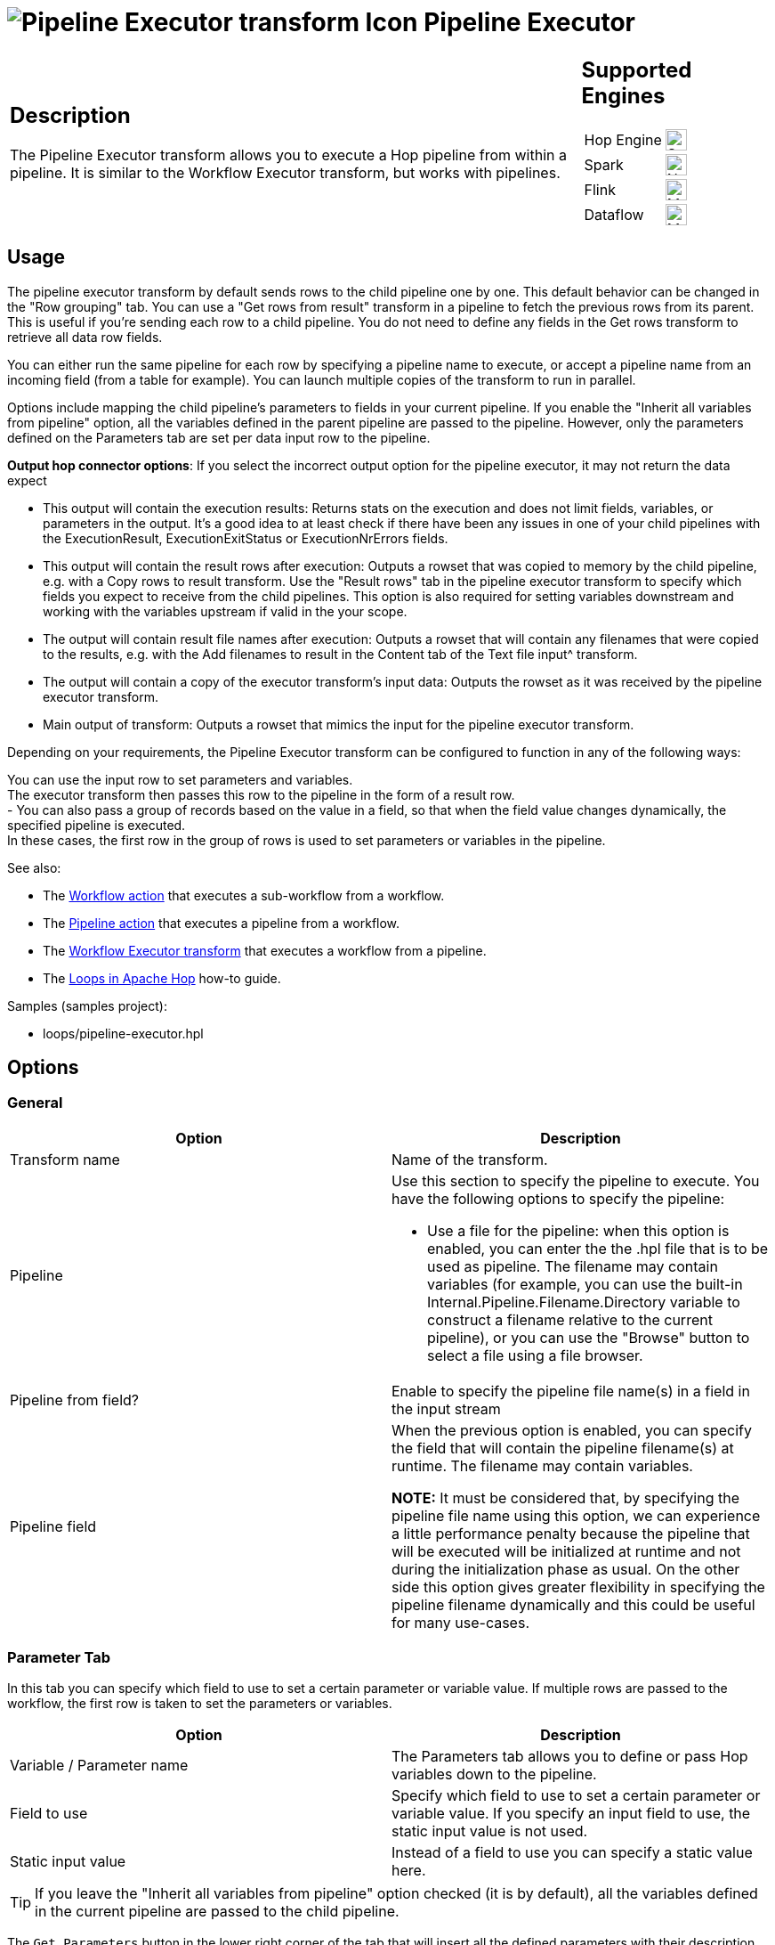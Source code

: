 ////
Licensed to the Apache Software Foundation (ASF) under one
or more contributor license agreements.  See the NOTICE file
distributed with this work for additional information
regarding copyright ownership.  The ASF licenses this file
to you under the Apache License, Version 2.0 (the
"License"); you may not use this file except in compliance
with the License.  You may obtain a copy of the License at
  http://www.apache.org/licenses/LICENSE-2.0
Unless required by applicable law or agreed to in writing,
software distributed under the License is distributed on an
"AS IS" BASIS, WITHOUT WARRANTIES OR CONDITIONS OF ANY
KIND, either express or implied.  See the License for the
specific language governing permissions and limitations
under the License.
////
:documentationPath: /pipeline/transforms/
:language: en_US
:description: The Pipeline Executor transform allows you to execute a Hop pipeline from within a pipeline. It is similar to the Workflow Executor transform, but works with pipelines.

= image:transforms/icons/pipelineexecutor.svg[Pipeline Executor transform Icon, role="image-doc-icon"] Pipeline Executor

[%noheader,cols="3a,1a", role="table-no-borders" ]
|===
|
== Description


The Pipeline Executor transform allows you to execute a Hop pipeline from within a pipeline.
It is similar to the Workflow Executor transform, but works with pipelines.


|
== Supported Engines
[%noheader,cols="2,1a",frame=none, role="table-supported-engines"]
!===
!Hop Engine! image:check_mark.svg[Supported, 24]
!Spark! image:cross.svg[Not Supported, 24]
!Flink! image:question_mark.svg[Maybe Supported, 24]
!Dataflow! image:question_mark.svg[Maybe Supported, 24]
!===
|===

== Usage
The pipeline executor transform by default sends rows to the child pipeline one by one. This default behavior can be changed in the "Row grouping" tab. You can use a "Get rows from result" transform in a pipeline to fetch the previous rows from its parent. This is useful if you're sending each row to a child pipeline. You do not need to define any fields in the Get rows transform to retrieve all data row fields.

You can either run the same pipeline for each row by specifying a pipeline name to execute, or accept a pipeline name from an incoming field (from a table for example).
You can launch multiple copies of the transform to run in parallel.

Options include mapping the child pipeline's parameters to fields in your current pipeline. If you enable the "Inherit all variables from pipeline" option, all the variables defined in the parent pipeline are passed to the pipeline. However, only the parameters defined on the Parameters tab are set per data input row to the pipeline.

*Output hop connector options*: If you select the incorrect output option for the pipeline executor, it may not return the data expect

* This output will contain the execution results: Returns stats on the execution and does not limit fields, variables, or parameters in the output. It’s a good idea to at least check if there have been any issues in one of your child pipelines with the ExecutionResult, ExecutionExitStatus or ExecutionNrErrors fields.

* This output will contain the result rows after execution: Outputs a rowset that was copied to memory by the child pipeline, e.g. with a Copy rows to result transform. Use the "Result rows" tab in the pipeline executor transform to specify which fields you expect to receive from the child pipelines. This option is also required for setting variables downstream and working with the variables upstream if valid in the your scope.

* The output will contain result file names after execution: Outputs a rowset that will contain any filenames that were copied to the results, e.g. with the Add filenames to result in the Content tab of the Text file input^ transform.

* The output will contain a copy of the executor transform’s input data: Outputs the rowset as it was received by the pipeline executor transform.

* Main output of transform: Outputs a rowset that mimics the input for the pipeline executor transform.


Depending on your requirements, the Pipeline Executor transform can be configured to function in any of the following ways:

You can use the input row to set parameters and variables. +
The executor transform then passes this row to the pipeline in the form of a result row. +
- You can also pass a group of records based on the value in a field, so that when the field value changes dynamically, the specified pipeline is executed. +
In these cases, the first row in the group of rows is used to set parameters or variables in the pipeline. +


See also:

* The xref:workflow/actions/workflow.adoc[Workflow action] that executes a sub-workflow from a workflow.
* The xref:workflow/actions/pipeline.adoc[Pipeline action] that executes a pipeline from a workflow.
* The xref:pipeline/transforms/workflow-executor.adoc[Workflow Executor transform] that executes a workflow from a pipeline.
* The xref:how-to-guides/loops-in-apache-hop.adoc[Loops in Apache Hop] how-to guide.

Samples (samples project):

* loops/pipeline-executor.hpl

== Options

=== General

[options="header"]
|===
|Option|Description
|Transform name|Name of the transform.
|Pipeline a|Use this section to specify the pipeline to execute.
You have the following options to specify the pipeline:

- Use a file for the pipeline: when this option is enabled, you can enter the the .hpl file that is to be used as pipeline.
The filename may contain variables (for example, you can use the built-in Internal.Pipeline.Filename.Directory variable to construct a filename relative to the current pipeline), or you can use the "Browse" button to select a file using a file browser.
|Pipeline from field?|Enable to specify the pipeline file name(s) in a field in the input stream
|Pipeline field|When the previous option is enabled, you can specify the field that will contain the pipeline filename(s) at runtime. The filename may contain variables.

*NOTE:* It must be considered that, by specifying the pipeline file name using this option, we can experience a little performance penalty because the pipeline that will be executed will be initialized at runtime and not during the initialization phase as usual. On the other side this option gives greater flexibility in specifying the pipeline filename dynamically and this could be useful for many use-cases.

|===

=== Parameter Tab

In this tab you can specify which field to use to set a certain parameter or variable value.
If multiple rows are passed to the workflow, the first row is taken to set the parameters or variables.

[options="header"]
|===
|Option|Description
|Variable / Parameter name|The Parameters tab allows you to define or pass Hop variables down to the pipeline.
|Field to use|Specify which field to use to set a certain parameter or variable value.
If you specify an input field to use, the static input value is not used.
|Static input value|Instead of a field to use you can specify a static value here.
|===

TIP: If you leave the "Inherit all variables from pipeline" option checked (it is by default), all the variables defined in the current pipeline are passed to the child pipeline.

The `Get Parameters` button in the lower right corner of the tab that will insert all the defined parameters with their description for the specified pipeline.

The `Map Parameters` button in the lower right corner of the tab lets you map fields in the current pipeline to parameters in the child pipeline.


=== Row Grouping Tab

On this tab you can specify the amount of input rows that are passed to the pipeline in the form of result rows.
You can use the result rows in a Get rows from result transform in a pipeline.

[options="header"]
|===
|Option|Description
|The number of rows to send to the pipeline|after every X rows the pipeline will be executed and these X rows will be passed to the pipeline
|Field to group rows on|Rows will be accumulated in a group as long as the field value stays the same.
If the value changes the pipeline will be executed and the accumulated rows will be passed to the pipeline.
|The time to wait collecting rows before execution|This is time in Milliseconds the transform will spend accumulating rows prior to the execution of the pipeline.
|===

=== Execution Results Tab

You can specify result fields and to which transform to send them.
If you don't need a certain result simply leave a blank input field.

=== Result Rows Tab

In the "Result rows" tab you can specify the layout of the expected result rows of this pipeline and to which transform to send them after execution.

Please note that this transform will verify that the data type of the result row fields are identical to what is specified.
If there is a difference an error will be thrown.

=== Result Files Tab

Here you can specify where to send the result files from the pipeline execution.
